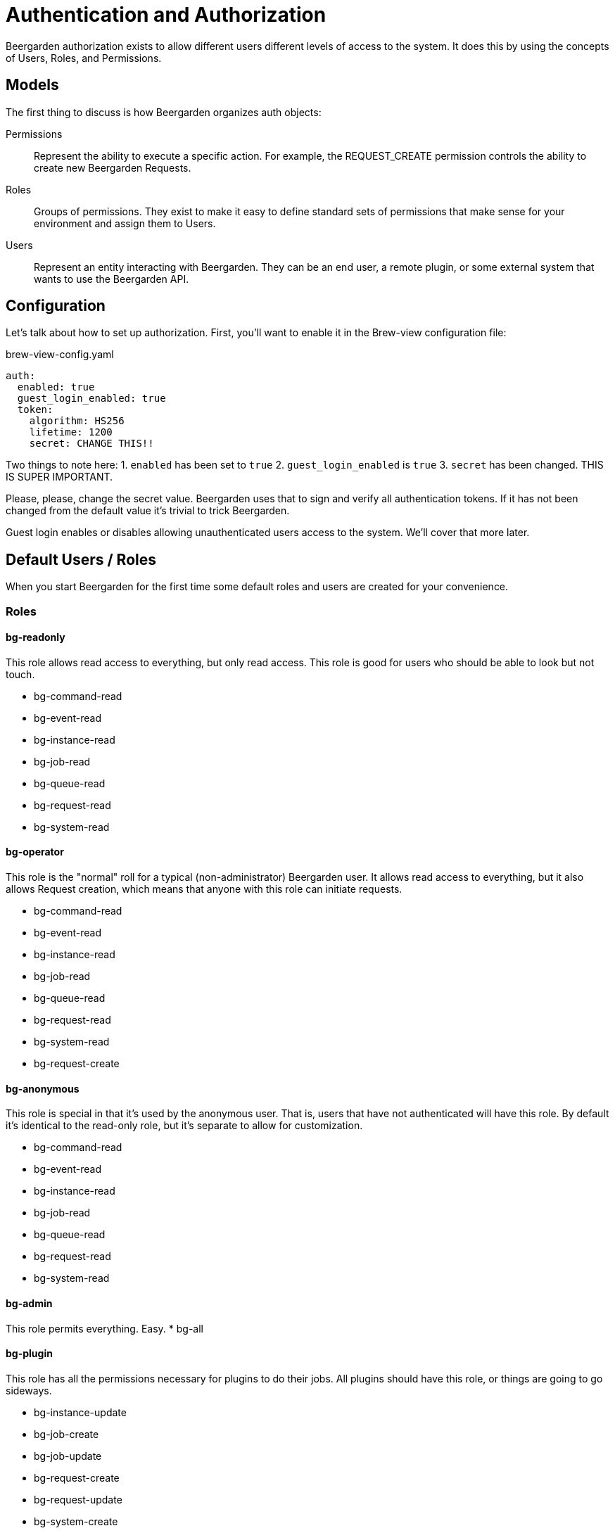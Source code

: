 = Authentication and Authorization
:page-layout: docs

Beergarden authorization exists to allow different users different levels of access to the system. It does this by using the concepts of Users, Roles, and Permissions.

== Models
The first thing to discuss is how Beergarden organizes auth objects:

Permissions::
	Represent the ability to execute a specific action. For example, the REQUEST_CREATE permission controls the ability to create new Beergarden Requests.

Roles::
  Groups of permissions. They exist to make it easy to define standard sets of permissions that make sense for your environment and assign them to Users.

Users::
  Represent an entity interacting with Beergarden. They can be an end user, a remote plugin, or some external system that wants to use the Beergarden API.


== Configuration
Let's talk about how to set up authorization. First, you'll want to enable it in the Brew-view configuration file:

[source,yaml]
.brew-view-config.yaml
----
auth:
  enabled: true
  guest_login_enabled: true
  token:
    algorithm: HS256
    lifetime: 1200
    secret: CHANGE THIS!!
----

Two things to note here:
1. `enabled` has been set to `true`
2. `guest_login_enabled` is `true`
3. `secret` has been changed. THIS IS SUPER IMPORTANT.

Please, please, change the secret value. Beergarden uses that to sign and verify all authentication tokens. If it has not been changed from the default value it's trivial to trick Beergarden.

Guest login enables or disables allowing unauthenticated users access to the system. We'll cover that more later.

== Default Users / Roles
When you start Beergarden for the first time some default roles and users are created for your convenience.

=== Roles
==== bg-readonly
This role allows read access to everything, but only read access. This role is good for users who should be able to look but not touch.

* bg-command-read

* bg-event-read

* bg-instance-read

* bg-job-read

* bg-queue-read

* bg-request-read

* bg-system-read

==== bg-operator
This role is the "normal" roll for a typical (non-administrator) Beergarden user. It allows read access to everything, but it also allows Request creation, which means that anyone with this role can initiate requests.

* bg-command-read

* bg-event-read

* bg-instance-read

* bg-job-read

* bg-queue-read

* bg-request-read

* bg-system-read

* bg-request-create

==== bg-anonymous
This role is special in that it's used by the anonymous user. That is, users that have not authenticated will have this role. By default it's identical to the read-only role, but it's separate to allow for customization.

* bg-command-read

* bg-event-read

* bg-instance-read

* bg-job-read

* bg-queue-read

* bg-request-read

* bg-system-read

==== bg-admin
This role permits everything. Easy.
* bg-all

==== bg-plugin
This role has all the permissions necessary for plugins to do their jobs. All plugins should have this role, or things are going to go sideways.

* bg-instance-update

* bg-job-create

* bg-job-update

* bg-request-create

* bg-request-update

* bg-system-create

* bg-system-read

* bg-system-update

=== Users
These users are managed (somewhat) by Beergarden.

==== admin
This user can do everything since it has the `bg-admin` role. It's created on startup if it doesn't already exist and there are no other users (if you've created other users Beergarden assumes that you removed the admin user on purpose and won't fight with you). It's recommended you change the password for this user if you want to keep it around.

==== anonymous
This user is a little special. It's created or removed based on the `guest_login_enabled` configuration value. It's always given the `bg-anonymous` role, so if you want to control what unauthenticated users can do just modify the permissions for that role.

